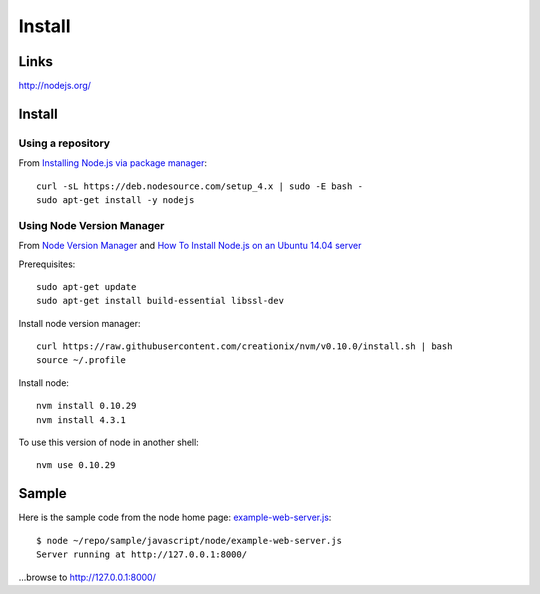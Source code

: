 Install
*******

Links
=====

http://nodejs.org/

Install
=======

Using a repository
------------------

From `Installing Node.js via package manager`_::

  curl -sL https://deb.nodesource.com/setup_4.x | sudo -E bash -
  sudo apt-get install -y nodejs

Using Node Version Manager
--------------------------

From `Node Version Manager`_ and
`How To Install Node.js on an Ubuntu 14.04 server`_

Prerequisites::

  sudo apt-get update
  sudo apt-get install build-essential libssl-dev

Install node version manager::

  curl https://raw.githubusercontent.com/creationix/nvm/v0.10.0/install.sh | bash
  source ~/.profile

Install node::

  nvm install 0.10.29
  nvm install 4.3.1

To use this version of node in another shell::

  nvm use 0.10.29

Sample
======

Here is the sample code from the node home page: example-web-server.js_::

  $ node ~/repo/sample/javascript/node/example-web-server.js
  Server running at http://127.0.0.1:8000/

...browse to http://127.0.0.1:8000/


.. _`How To Install Node.js on an Ubuntu 14.04 server`: https://www.digitalocean.com/community/tutorials/how-to-install-node-js-on-an-ubuntu-14-04-server
.. _`Installing Node and npm`: http://joyeur.com/2010/12/10/installing-node-and-npm/
.. _`Installing Node.js via package manager`: https://nodejs.org/en/download/package-manager/#debian-and-ubuntu-based-linux-distributions
.. _`Node Package Manager`: http://npmjs.org/
.. _`Node Version Manager`: https://github.com/creationix/nvm
.. _`use-nave.sh`: https://gist.github.com/579814#file_use_nave.sh
.. _example-web-server.js: http://toybox/hg/sample/file/tip/javascript/node/example-web-server.js
.. _nave: https://github.com/isaacs/nave
